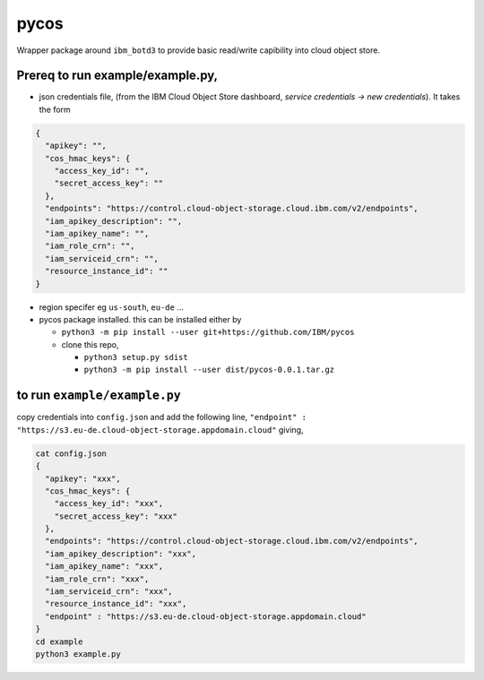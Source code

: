 
=====
pycos
=====

Wrapper package around ``ibm_botd3`` to provide basic read/write capibility
into cloud object store.

Prereq to run example/example.py,
---------------------------------

- json credentials file, (from the IBM Cloud Object Store dashboard, *service credentials -> new credentials*). It takes the form

.. code-block::

  {
    "apikey": "",
    "cos_hmac_keys": {
      "access_key_id": "",
      "secret_access_key": ""
    },
    "endpoints": "https://control.cloud-object-storage.cloud.ibm.com/v2/endpoints",
    "iam_apikey_description": "",
    "iam_apikey_name": "",
    "iam_role_crn": "",
    "iam_serviceid_crn": "",
    "resource_instance_id": ""
  }

- region specifer eg ``us-south``, ``eu-de`` ...
- pycos package installed. this can be installed either by

  - ``python3 -m pip install --user git+https://github.com/IBM/pycos``
  - clone this repo,

    - ``python3 setup.py sdist``
    - ``python3 -m pip install --user dist/pycos-0.0.1.tar.gz``


to run ``example/example.py``
-----------------------------

copy credentials into ``config.json`` and add the following line, ``"endpoint" : "https://s3.eu-de.cloud-object-storage.appdomain.cloud"``
giving,

.. code-block::

  cat config.json
  {
    "apikey": "xxx",
    "cos_hmac_keys": {
      "access_key_id": "xxx",
      "secret_access_key": "xxx"
    },
    "endpoints": "https://control.cloud-object-storage.cloud.ibm.com/v2/endpoints",
    "iam_apikey_description": "xxx",
    "iam_apikey_name": "xxx",
    "iam_role_crn": "xxx",
    "iam_serviceid_crn": "xxx",
    "resource_instance_id": "xxx",
    "endpoint" : "https://s3.eu-de.cloud-object-storage.appdomain.cloud"
  }
  cd example
  python3 example.py
